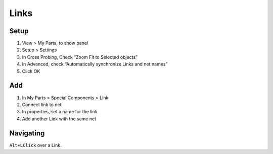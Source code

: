 ========================================
Links
========================================

Setup
----------------------------------------
#. View > My Parts, to show panel
#. Setup > Settings
#. In Cross Probing, Check “Zoom Fit to Selected objects”
#. In Advanced, check “Automatically synchronize Links and net names”
#. Click OK

Add
----------------------------------------
#. In My Parts > Special Components > Link
#. Connect link to net
#. In properties, set a name for the link
#. Add another Link with the same net

Navigating
----------------------------------------
``Alt+LClick`` over a Link.
